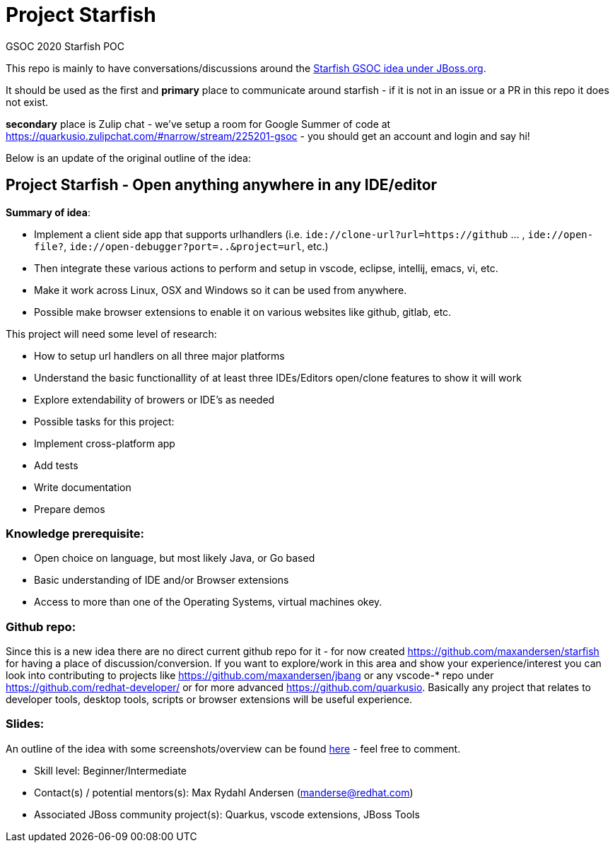 # Project Starfish

GSOC 2020 Starfish POC

This repo is mainly to have conversations/discussions around the https://docs.jboss.org/display/GSOC/Google+Summer+of+Code+2020+ideas[Starfish GSOC idea under JBoss.org].

It should be used as the first and *primary* place to communicate around starfish - if it is not in an issue or a PR in this repo it does not exist.

*secondary* place is Zulip chat - we've setup a room for Google Summer of code at https://quarkusio.zulipchat.com/#narrow/stream/225201-gsoc - you should get an account and login and say hi!

Below is an update of the original outline of the idea:

## Project Starfish - Open anything anywhere in any IDE/editor

*Summary of idea*:

- Implement a client side app that supports urlhandlers (i.e. `ide://clone-url?url=https://github` ... , `ide://open-file?`, `ide://open-debugger?port=..&project=url`, etc.)
- Then integrate these various actions to perform and setup in vscode, eclipse, intellij, emacs, vi, etc.
- Make it work across Linux, OSX and Windows so it can be used from anywhere.
- Possible make browser extensions to enable it on various websites like github, gitlab, etc.

This project will need some level of research:

- How to setup url handlers on all three major platforms
- Understand the basic functionallity of at least three IDEs/Editors open/clone features to show it will work
- Explore extendability of browers or IDE's as needed
- Possible tasks for this project:
  - Implement cross-platform app
  - Add tests
  - Write documentation
  - Prepare demos

### Knowledge prerequisite: 

- Open choice on language, but most likely Java, or Go based
- Basic understanding of IDE and/or Browser extensions
- Access to more than one of the Operating Systems, virtual machines okey.

### Github repo:

Since this is a new idea there are no direct current github repo for it - for now created https://github.com/maxandersen/starfish for having a place of discussion/conversion. If you want to explore/work in this area and show your experience/interest you can look into contributing to projects like  https://github.com/maxandersen/jbang or any vscode-* repo under https://github.com/redhat-developer/  or for more advanced https://github.com/quarkusio.  Basically any project that relates to developer tools, desktop tools, scripts or browser extensions will be useful experience. 

### Slides:

An outline of the idea with some screenshots/overview can be found https://docs.google.com/presentation/d/1AwWtUVz04b5u2I3QB-fEevzpyAJLSE1PzdS0JjnVoO0/edit#slide=id.pp[here] - feel free to comment.

- Skill level: Beginner/Intermediate
- Contact(s) / potential mentors(s): Max Rydahl Andersen (manderse@redhat.com)
- Associated JBoss community project(s): Quarkus, vscode extensions, JBoss Tools

